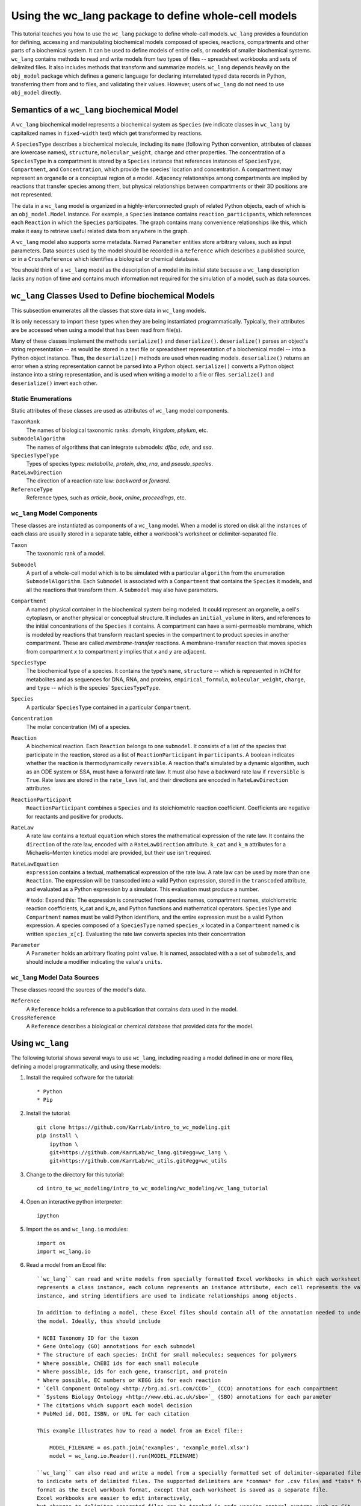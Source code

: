Using the wc_lang package to define whole-cell models
=======================================================

This tutorial teaches you how to use the ``wc_lang`` package to define whole-call models.
``wc_lang`` provides a foundation for defining, accessing and manipulating biochemical models composed of species,
reactions, compartments and other parts of a biochemical system.
It can be used to define models of entire cells, or models of smaller biochemical systems.
``wc_lang`` contains methods to read and write models from two types of files --
spreadsheet workbooks and sets of delimited files. It also includes methods that transform
and summarize models.
``wc_lang`` depends heavily on the ``obj_model`` package which defines a generic language for declaring
interrelated typed data records in Python, transferring them from and to files, and validating their
values.
However, users of ``wc_lang`` do not need to use ``obj_model`` directly.


Semantics of a ``wc_lang`` biochemical Model
----------------------------------------------
A ``wc_lang`` biochemical model represents a biochemical system as ``Species`` (we indicate
classes in ``wc_lang`` by capitalized names in ``fixed-width`` text) which get transformed by reactions.

A ``SpeciesType`` describes a biochemical molecule, including its ``name`` (following Python
convention, attributes
of classes are lowercase names), ``structure``, ``molecular_weight``,
``charge`` and other properties.
The concentration of a ``SpeciesType`` in a compartment is stored by a ``Species`` instance
that references instances of ``SpeciesType``, ``Compartment``, and ``Concentration``, which provide
the species' location and concentration.
A compartment may represent an organelle or a conceptual region of a model.
Adjacency relationships among compartments are implied by reactions that transfer
species among them, but physical relationships between compartments or their 3D positions
are not represented.

The data in
a ``wc_lang`` model is organized in a highly-interconnected graph of related Python objects, each of
which is an ``obj_model.Model`` instance.
For example, a ``Species`` instance contains ``reaction_participants``,
which references each ``Reaction`` in which the ``Species`` participates.
The graph contains many convenience relationships like this, which make it easy to retrieve useful
related data from anywhere in the graph.

A ``wc_lang`` model also supports some metadata.
Named ``Parameter`` entities store arbitrary values, such as input parameters.
Data sources used by the model should be recorded in a ``Reference`` which describes a published
source, or in a ``CrossReference`` which identifies a biological or chemical database.

You should think of a ``wc_lang`` model as the description of a model in its initial state because
a ``wc_lang``
description lacks any notion of time and contains much information not required for the simulation of a model,
such as data sources.


``wc_lang`` Classes Used to Define biochemical Models
------------------------------------------------------

This subsection enumerates all the classes that store data in ``wc_lang`` models.

It is only necessary to import these types when they are being instantiated programmatically.
Typically, their attributes are be accessed when using a model that has been read from file(s).

Many of these classes implement the methods ``serialize()`` and ``deserialize()``.
``deserialize()`` parses an object's string representation -- as would be stored in a text file or spreadsheet
representation of a biochemical model -- into a Python object instance.
Thus, the ``deserialize()`` methods are used when reading models.
``deserialize()`` returns an error when a string representation cannot be parsed into a
Python object.
``serialize()`` converts a Python object instance into a string representation, and is used when
writing a model to a file or files.
``serialize()`` and ``deserialize()`` invert each other.

Static Enumerations
~~~~~~~~~~~~~~~~~~~

Static attributes of these classes are used as attributes of ``wc_lang`` model components.

``TaxonRank``
    The names of biological taxonomic ranks: *domain*, *kingdom*, *phylum*, etc.

``SubmodelAlgorithm``
    The names of algorithms that can integrate submodels: *dfba*, *ode*, and *ssa*.

``SpeciesTypeType``
    Types of species types: *metabolite*, *protein*, *dna*, *rna*, and *pseudo_species*.

``RateLawDirection``
    The direction of a reaction rate law: *backward* or *forward*.

``ReferenceType``
    Reference types, such as *article*, *book*, *online*, *proceedings*, etc.

``wc_lang`` Model Components
~~~~~~~~~~~~~~~~~~~~~~~~~~~~

These classes are instantiated as components of a ``wc_lang`` model.
When a model is stored on disk all the instances of each class are
usually stored in a separate table, either a workbook's worksheet or delimiter-separated file.

``Taxon``
    The taxonomic rank of a model.

``Submodel``
    A part of a whole-cell model which is to be simulated with a particular ``algorithm`` from the
    enumeration ``SubmodelAlgorithm``. Each ``Submodel``
    is associated with a ``Compartment`` that contains the ``Species`` it models, and all the reactions
    that transform them. A ``Submodel`` may also have parameters.

``Compartment``
    A named physical container in the biochemical system being modeled.
    It could represent an organelle, a cell's cytoplasm, or another physical or conceptual structure. 
    It includes an ``initial_volume`` in liters,
    and references to the initial concentrations of the ``Species`` it contains.
    A compartment can have a semi-permeable membrane, which is modeled by
    reactions that transform reactant species in the compartment to product species in another compartment.
    These are called *membrane-transfer* reactions. A membrane-transfer reaction that moves
    species from compartment *x* to compartment *y* implies that *x* and *y* are adjacent.

``SpeciesType``
    The biochemical type of a species. It contains the type's ``name``, ``structure`` -- which is
    represented in InChI for metabolites and as sequences for DNA, RNA, and proteins, ``empirical_formula``,
    ``molecular_weight``, ``charge``, and ``type`` -- which is the species` ``SpeciesTypeType``.

``Species``
    A particular ``SpeciesType`` contained in a particular ``Compartment``.

``Concentration``
    The molar concentration (M) of a species.

``Reaction``
    A biochemical reaction. Each ``Reaction`` belongs to one ``submodel``. It consists of a list
    of the species that participate in the reaction, stored as a list of ``ReactionParticipant``
    in ``participants``.
    A boolean indicates whether the reaction is thermodynamically ``reversible``. A reaction
    that's simulated by a dynamic algorithm, such as an ODE system or SSA, must have a forward
    rate law. It must also have a backward rate law if ``reversible`` is ``True``. Rate laws are
    stored in the ``rate_laws`` list, and their directions are encoded in ``RateLawDirection``
    attributes.

``ReactionParticipant``
    ``ReactionParticipant`` combines a ``Species`` and its stoichiometric reaction coefficient.
    Coefficients are negative for reactants and positive for products.

``RateLaw``
    A rate law contains a textual ``equation`` which stores the mathematical expression of the rate law.
    It contains the ``direction`` of the rate law, encoded with a ``RateLawDirection`` attribute.
    ``k_cat`` and ``k_m`` attributes for a Michaelis–Menten kinetics model are provided, but
    their use isn't required.

``RateLawEquation``
    ``expression`` contains a textual, mathematical expression of the rate law. A rate law can be
    used by more than one ``Reaction``.
    The expression will be transcoded into a valid Python expression, stored in the ``transcoded``
    attribute, and
    evaluated as a Python expression by a simulator. This evaluation must produce a number.

    # todo: Expand this:
    The expression is constructed from species names, compartment names, stoichiometric
    reaction coefficients, k_cat and k_m, and Python functions and mathematical operators.
    ``SpeciesType`` and ``Compartment`` names must be valid Python identifiers, and the entire
    expression must be a valid Python expression.
    A species composed of a ``SpeciesType`` named
    ``species_x`` located in a ``Compartment`` named ``c`` is written ``species_x[c]``. Evaluating
    the rate law converts species into their concentration

``Parameter``
    A ``Parameter`` holds an arbitrary floating point ``value``. It is named, associated with a
    a set of ``submodels``, and should include a modifier indicating the value's ``units``.

``wc_lang`` Model Data Sources
~~~~~~~~~~~~~~~~~~~~~~~~~~~~~~

These classes record the sources of the model's data.

``Reference``
    A ``Reference`` holds a reference to a publication that contains data used in the model.

``CrossReference``
    A ``Reference`` describes a biological or chemical database that provided data for the model.


Using ``wc_lang``
-----------------
The following tutorial shows several ways to use ``wc_lang``, including 
reading a model defined in one or more files, defining a model programmatically,
and using these models:

..
    # THIS CODE IS DUPLICATED IN intro_to_wc_modeling/wc_modeling/wc_lang_tutorial/core.py
    # KEEP THEM SYNCHRONIZED, OR, BETTER YET, REPLACE THEM WITH A SINGLE FILE AND CONVERSION PROGRAM(S).

#. Install the required software for the tutorial::

    * Python
    * Pip

#. Install the tutorial::

    git clone https://github.com/KarrLab/intro_to_wc_modeling.git
    pip install \
        ipython \
        git+https://github.com/KarrLab/wc_lang.git#egg=wc_lang \
        git+https://github.com/KarrLab/wc_utils.git#egg=wc_utils

#. Change to the directory for this tutorial::

    cd intro_to_wc_modeling/intro_to_wc_modeling/wc_modeling/wc_lang_tutorial

#. Open an interactive python interpreter::
    
    ipython

#. Import the ``os`` and ``wc_lang.io`` modules::

    import os
    import wc_lang.io

#. Read a model from an Excel file::

    ``wc_lang`` can read and write models from specially formatted Excel workbooks in which each worksheet represents a Python class, each row
    represents a class instance, each column represents an instance attribute, each cell represents the value of an attribute of an
    instance, and string identifiers are used to indicate relationships among objects.

    In addition to defining a model, these Excel files should contain all of the annotation needed to understand the biological semantic meaning of
    the model. Ideally, this should include

    * NCBI Taxonomy ID for the taxon
    * Gene Ontology (GO) annotations for each submodel
    * The structure of each species: InChI for small molecules; sequences for polymers
    * Where possible, ChEBI ids for each small molecule
    * Where possible, ids for each gene, transcript, and protein
    * Where possible, EC numbers or KEGG ids for each reaction    
    * `Cell Component Ontology <http://brg.ai.sri.com/CCO>`_ (CCO) annotations for each compartment
    * `Systems Biology Ontology <http://www.ebi.ac.uk/sbo>`_ (SBO) annotations for each parameter
    * The citations which support each model decision
    * PubMed id, DOI, ISBN, or URL for each citation

    This example illustrates how to read a model from an Excel file::

        MODEL_FILENAME = os.path.join('examples', 'example_model.xlsx')
        model = wc_lang.io.Reader().run(MODEL_FILENAME)

    ``wc_lang`` can also read and write a model from a specially formatted set of delimiter-separated files. `wc_lang`` uses filename glob patterns
    to indicate sets of delimited files. The supported delimiters are *commas* for .csv files and *tabs* for .tsv files. These files use the same
    format as the Excel workbook format, except that each worksheet is saved as a separate file.
    Excel workbooks are easier to edit interactively,
    but changes to delimiter-separated files can be tracked in code version control systems such as Git.

    This example illustrates how to write a model to a set of .tsv files::

        MODEL_FILENAME_PATTERN = os.path.join('examples', 'example_model-*.tsv')
        wc_lang.io.Writer().run(MODEL_FILENAME_PATTERN, model)

    This example illustrates how to read this set of .tsv files into a model::

        model_from_tsv = wc_lang.io.Reader().run(MODEL_FILENAME_PATTERN)

    csv files can be used similarly.

#. Access properties of the model::

    ``wc_lang`` models (instances of ``wc_lang.core.Model``) have multiple attributes:

    * ``id``
    * ``name``
    * ``version``
    * ``taxon``
    * ``submodels``
    * ``compartments``
    * ``species_types``
    * ``parameters``
    * ``references``

    ``wc_lang`` also provides several convenience methods to get all of the elements of a specific type
    that are part of a model. Each of these methods returns a list of the instances of requested type.

    * ``get_compartments``
    * ``get_species_types``
    * ``get_submodels``
    * ``get_species``
    * ``get_concentrations``
    * ``get_reactions``
    * ``get_rate_laws``
    * ``get_parameters``
    * ``get_references``

    For example, ``get_submodels`` returns a list of all of the submodels. As illustrated below, this can be 
    used to print the ids and names of the submodels::

        for submodel in model.get_submodels():
            print('id: {}, name: {}'.format(submodel.id, submodel.name))

#. Programmatically build a new model and edit its model properties::

    You can also use the classes and methods in ``wc_lang.core`` to programmatically build and edit models.

    The following illustrates how to build a simple model programmatically::

        prog_model = wc_lang.core.Model(id='programmatic_model', name='Programmatic model')

        submodel = wc_lang.core.Submodel(id='submodel_1', model=prog_model)

        cytosol = wc_lang.core.Compartment(id='c', name='Cytosol')

        atp = wc_lang.core.SpeciesType(id='atp', name='ATP', model=prog_model)
        adp = wc_lang.core.SpeciesType(id='adp', name='ADP', model=prog_model)
        pi = wc_lang.core.SpeciesType(id='pi', name='Pi', model=prog_model)
        h2o = wc_lang.core.SpeciesType(id='h2o', name='H2O', model=prog_model)
        h = wc_lang.core.SpeciesType(id='h', name='H+', model=prog_model)

        atp_hydrolysis = wc_lang.core.Reaction(id='atp_hydrolysis', name='ATP hydrolysis')
        atp_hydrolysis.participants.create(species=wc_lang.core.Species(species_type=atp, compartment=cytosol), coefficient=-1)
        atp_hydrolysis.participants.create(species=wc_lang.core.Species(species_type=h2o, compartment=cytosol), coefficient=-1)
        atp_hydrolysis.participants.create(species=wc_lang.core.Species(species_type=adp, compartment=cytosol), coefficient=1)
        atp_hydrolysis.participants.create(species=wc_lang.core.Species(species_type=pi, compartment=cytosol), coefficient=1)
        atp_hydrolysis.participants.create(species=wc_lang.core.Species(species_type=h, compartment=cytosol), coefficient=1)

    The following illustrates how to edit a model programmatically::

        prog_model.id = 'programmatically_created_model'
        prog_model.name = 'Programmatically created model'

#. Compare and difference ``model`` and ``model_from_tsv``::

    ``wc_lang`` provides methods that determine if two models are semantically equal and report any semantic
    differences between two models. The ``is_equal`` method determines if two models are semantically equal 
    (the two models recursively have the same attribute values, ignoring the order of the attributes which has 
    no semantic meaning). The following code excerpt illustrates how to compare the semantic equality of
    ``model`` and ``model_from_tsv``::

        assert(model.is_equal(model_from_tsv))

    The ``difference`` method produces a textual description of the differences between two models. The following
    code excerpt illustrates how to print the differences between ``model`` and ``model_from_tsv``::

        assert(model.difference(model_from_tsv) == '')

#. Normalize ``model`` into a reproducible order to facilitate reproducible numerical simulations::
    
    The attribute order has no semantic meaning in ``wc_lang``. However, numerical simulation results derived from
    models described in ``wc_lang`` can be sensitive to the attribute order. To facilitate reproducible simulation results,
    ``wc_lang`` provides a ``normalize`` to sort models into a reproducible order.

    The following code excerpt will normalize ``model`` into a reproducible order::

        model.normalize()

#. Please see `http://code.karrlab.org <http://code.karrlab.org/>`_ for documentation of the entire ``wc_lang`` API.

